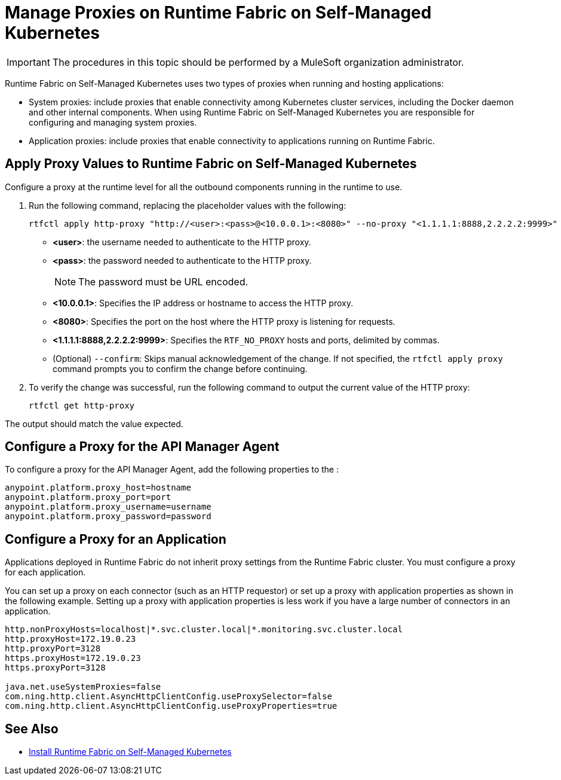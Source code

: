 = Manage Proxies on Runtime Fabric on Self-Managed Kubernetes

[IMPORTANT]
====
The procedures in this topic should be performed by a MuleSoft organization administrator.
====

Runtime Fabric on Self-Managed Kubernetes uses two types of proxies when running and hosting applications:

* System proxies: include proxies that enable connectivity among Kubernetes cluster services, including the Docker daemon and other internal components. When using Runtime Fabric on Self-Managed Kubernetes you are responsible for configuring and managing system proxies.
* Application proxies: include proxies that enable connectivity to applications running on Runtime Fabric.


== Apply Proxy Values to Runtime Fabric on Self-Managed Kubernetes

Configure a proxy at the runtime level for all the outbound components running in the runtime to use. 

. Run the following command, replacing the placeholder values with the following:
+
----
rtfctl apply http-proxy "http://<user>:<pass>@<10.0.0.1>:<8080>" --no-proxy "<1.1.1.1:8888,2.2.2.2:9999>"
----
+
* *<user>*: the username needed to authenticate to the HTTP proxy.
* *<pass>*: the password needed to authenticate to the HTTP proxy. +
+
[NOTE]
--
The password must be URL encoded.
--
* *<10.0.0.1>*: Specifies the IP address or hostname to access the HTTP proxy.
* *<8080>*: Specifies the port on the host where the HTTP proxy is listening for requests.
* *<1.1.1.1:8888,2.2.2.2:9999>*: Specifies the `RTF_NO_PROXY` hosts and ports, delimited by commas.
* (Optional) `--confirm`: Skips manual acknowledgement of the change. If not specified, the `rtfctl apply proxy` command prompts you to confirm the change before continuing.
. To verify the change was successful, run the following command to output the current value of the HTTP proxy:
+
----
rtfctl get http-proxy
----

The output should match the value expected.

== Configure a Proxy for the API Manager Agent

To configure a proxy for the API Manager Agent, add the following properties to the :

----
anypoint.platform.proxy_host=hostname
anypoint.platform.proxy_port=port
anypoint.platform.proxy_username=username
anypoint.platform.proxy_password=password
----

== Configure a Proxy for an Application

Applications deployed in Runtime Fabric do not inherit proxy settings from the Runtime Fabric 
cluster. You must configure a proxy for each application. 

You can set up a proxy on each connector (such as an HTTP requestor) or set up a proxy with application properties as shown in the following example. Setting up a proxy with application properties is less work if you have a large number of connectors in an application.

----
http.nonProxyHosts=localhost|*.svc.cluster.local|*.monitoring.svc.cluster.local
http.proxyHost=172.19.0.23
http.proxyPort=3128
https.proxyHost=172.19.0.23
https.proxyPort=3128

java.net.useSystemProxies=false
com.ning.http.client.AsyncHttpClientConfig.useProxySelector=false
com.ning.http.client.AsyncHttpClientConfig.useProxyProperties=true
----

== See Also

* xref:install-self-managed.adoc[Install Runtime Fabric on Self-Managed Kubernetes]
